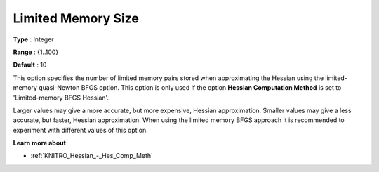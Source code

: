 .. _KNITRO_Hessian_-_Limited_Memory_Size:


Limited Memory Size
===================



**Type** :	Integer	

**Range** :	{1..100}	

**Default** :	10	



This option specifies the number of limited memory pairs stored when approximating the Hessian using the limited-memory quasi-Newton BFGS option. This option is only used if the option **Hessian Computation Method**  is set to 'Limited-memory BFGS Hessian'.



Larger values may give a more accurate, but more expensive, Hessian approximation. Smaller values may give a less accurate, but faster, Hessian approximation. When using the limited memory BFGS approach it is recommended to experiment with different values of this option.



**Learn more about** 

*	:ref:`KNITRO_Hessian_-_Hes_Comp_Meth` 
